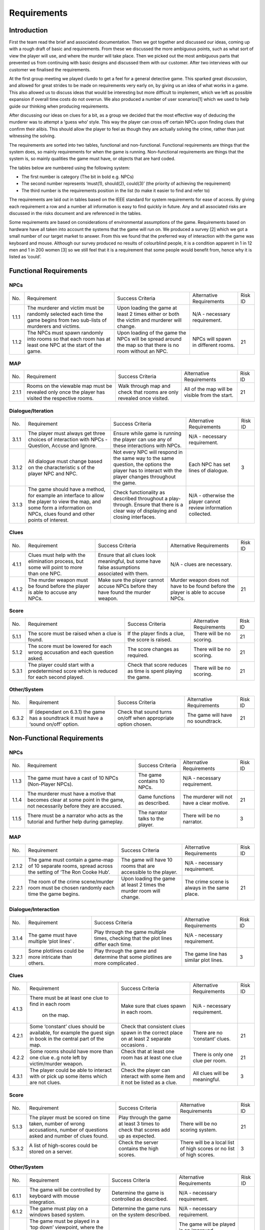 Requirements
============

Introduction
-------------

First the team read the brief and associated documentation. Then we got
together and discussed our ideas, coming up with a rough draft of basic
and requirements. From these we discussed the more ambiguous points,
such as what sort of view the player will use, and where the murder will
take place. Then we picked out the most ambiguous parts that prevented
us from continuing with basic designs and discussed them with our
customer. After two interviews with our customer we finalised the
requirements.

At the first group meeting we played cluedo to get a feel for a general
detective game. This sparked great discussion, and allowed for great
strides to be made on requirements very early on, by giving us an idea
of what works in a game. This also allowed us to discuss ideas that
would be interesting but more difficult to implement, which we left as
possible expansion if overall time costs do not overrun. We also
produced a number of user scenarios[1] which we used to help guide our
thinking when producing requirements.

After discussing our ideas on clues for a bit, as a group we decided
that the most effective way of deducing the murderer was to attempt a
‘guess who’ style. This way the player can cross off certain NPCs upon
finding clues that confirm their alibis. This should allow the player to
feel as though they are actually solving the crime, rather than just
witnessing the solving.

The requirements are sorted into two tables, functional and
non-functional. Functional requirements are things that the system does,
so mainly requirements for when the game is running. Non-functional
requirements are things that the system is, so mainly qualities the game
must have, or objects that are hard coded.

The tables below are numbered using the following system:

*  The first number is category (The bit in bold e.g. NPCs)
*  The second number represents ‘must(1), should(2), could(3)’ (the
   priority of achieving the requirement)
*  The third number is the requirements position in the list (to make it
   easier to find and refer to)

The requirements are laid out in tables based on the IEEE standard for
system requirements for ease of access. By giving each requirement a row
and a number all information is easy to find quickly in future. Any and
all associated risks are discussed in the risks document and are
referenced in the tables.

Some requirements are based on considerations of environmental
assumptions of the game. Requirements based on hardware have all taken
into account the systems that the game will run on. We produced a survey
[2] which we got a small number of our target market to answer. From
this we found that the preferred way of interaction with the game was
keyboard and mouse. Although our survey produced no results of
colourblind people, it is a condition apparent in 1 in 12 men and 1 in
200 women [3] so we still feel that it is a requirement that some people
would benefit from, hence why it is listed as ‘could’.


Functional Requirements
------------------------

NPCs
~~~~~~~~~~~~~~
+----------------+----------------+----------------+----------------+----------------+
| No.            | Requirement    | Success        | Alternative    | Risk ID        |
|                |                | Criteria       | Requirements   |                |
+----------------+----------------+----------------+----------------+----------------+
| 1.1.1          | The murderer   | Upon loading   | N/A -          |                |
|                | and victim     | the game at    | necessary      |                |
|                | must be        | least 2 times  | requirement.   |                |
|                | randomly       | either or both |                |                |
|                | selected each  | the victim and |                |                |
|                | time the game  | murderer will  |                |                |
|                | begins from    | change.        |                |                |
|                | two sub-lists  |                |                |                |
|                | of murderers   |                |                |                |
|                | and victims.   |                |                |                |
+----------------+----------------+----------------+----------------+----------------+
| 1.1.2          | The NPCs must  | Upon loading   | NPCs will      | 21             |
|                | spawn randomly | of the game    | spawn in       |                |
|                | into rooms so  | the NPCs will  | different      |                |
|                | that each room | be spread      | rooms.         |                |
|                | has at least   | around the map |                |                |
|                | one NPC at the | so that there  |                |                |
|                | start of the   | is no room     |                |                |
|                | game.          | without an     |                |                |
|                |                | NPC.           |                |                |
+----------------+----------------+----------------+----------------+----------------+

MAP
~~~~~~~~~~~~~~
+----------------+----------------+----------------+----------------+----------------+
| No.            | Requirement    | Success        | Alternative    | Risk ID        |
|                |                | Criteria       | Requirements   |                |
+----------------+----------------+----------------+----------------+----------------+
| 2.1.1          | Rooms on the   | Walk through   | All of the map | 21             |
|                | viewable map   | map and check  | will be        |                |
|                | must be        | that rooms are | visible from   |                |
|                | revealed only  | only revealed  | the start.     |                |
|                | once the       | once visited.  |                |                |
|                | player has     |                |                |                |
|                | visited the    |                |                |                |
|                | respective     |                |                |                |
|                | rooms.         |                |                |                |
+----------------+----------------+----------------+----------------+----------------+

Dialogue/Iteration
~~~~~~~~~~~~~~~~~~~~
+----------------+----------------+----------------+----------------+----------------+
| No.            | Requirement    | Success        | Alternative    | Risk ID        |
|                |                | Criteria       | Requirements   |                |
+----------------+----------------+----------------+----------------+----------------+
| 3.1.1          | The player     | Ensure while   | N/A -          |                |
|                | must always    | game is        | necessary      |                |
|                | get three      | running the    | requirement.   |                |
|                | choices of     | player can use |                |                |
|                | interaction    | any of these   |                |                |
|                | with NPCs -    | interactions   |                |                |
|                | Question,      | with NPCs.     |                |                |
|                | Accuse and     |                |                |                |
|                | Ignore.        |                |                |                |
+----------------+----------------+----------------+----------------+----------------+
| 3.1.2          | All dialogue   | Not every NPC  | Each NPC has   | 3              |
|                | must change    | will respond   | set lines of   |                |
|                | based on the   | in the same    | dialogue.      |                |
|                | characteristic | way to the     |                |                |
|                | s              | same question, |                |                |
|                | of the player  | the options    |                |                |
|                | NPC and NPC.   | the player has |                |                |
|                |                | to interact    |                |                |
|                |                | with the       |                |                |
|                |                | player changes |                |                |
|                |                | throughout the |                |                |
|                |                | game.          |                |                |
+----------------+----------------+----------------+----------------+----------------+
| 3.1.3          | The game       | Check          | N/A -          |                |
|                | should have a  | functionality  | otherwise the  |                |
|                | method, for    | as described   | player cannot  |                |
|                | example an     | throughout a   | review         |                |
|                | interface to   | play-through.  | information    |                |
|                | allow the      | Ensure that    | collected.     |                |
|                | player to view | there is a     |                |                |
|                | the map, and   | clear way of   |                |                |
|                | some form a    | displaying and |                |                |
|                | information on | closing        |                |                |
|                | NPCs, clues    | interfaces.    |                |                |
|                | found and      |                |                |                |
|                | other points   |                |                |                |
|                | of interest.   |                |                |                |
+----------------+----------------+----------------+----------------+----------------+

Clues
~~~~~~~~~~~~~~
+----------------+----------------+----------------+----------------+----------------+
| No.            | Requirement    | Success        | Alternative    | Risk ID        |
|                |                | Criteria       | Requirements   |                |
+----------------+----------------+----------------+----------------+----------------+
| 4.1.1          | Clues must     | Ensure that    | N/A - clues    |                |
|                | help with the  | all clues look | are necessary. |                |
|                | elimination    | meaningful,    |                |                |
|                | process, but   | but some have  |                |                |
|                | some will      | false          |                |                |
|                | point to more  | assumptions    |                |                |
|                | than one NPC.  | associated     |                |                |
|                |                | with them.     |                |                |
+----------------+----------------+----------------+----------------+----------------+
| 4.1.2          | The murder     | Make sure the  | Murder weapon  | 21             |
|                | weapon must be | player cannot  | does not have  |                |
|                | found before   | accuse NPCs    | to be found    |                |
|                | the player is  | before they    | before the     |                |
|                | able to accuse | have found the | player is able |                |
|                | any NPCs.      | murder weapon. | to accuse      |                |
|                |                |                | NPCs.          |                |
+----------------+----------------+----------------+----------------+----------------+

Score
~~~~~~~~~~~~~~
+----------------+----------------+----------------+----------------+----------------+
| No.            | Requirement    | Success        | Alternative    | Risk ID        |
|                |                | Criteria       | Requirements   |                |
+----------------+----------------+----------------+----------------+----------------+
| 5.1.1          | The score must | If the player  | There will be  | 21             |
|                | be raised when | finds a clue,  | no scoring.    |                |
|                | a clue is      | the score is   |                |                |
|                | found.         | raised.        |                |                |
+----------------+----------------+----------------+----------------+----------------+
| 5.1.2          | The score must | The score      | There will be  | 21             |
|                | be lowered for | changes as     | no scoring.    |                |
|                | each wrong     | required.      |                |                |
|                | accusation and |                |                |                |
|                | each question  |                |                |                |
|                | asked.         |                |                |                |
+----------------+----------------+----------------+----------------+----------------+
| 5.3.1          | The player     | Check that     | There will be  | 21             |
|                | could start    | score reduces  | no scoring.    |                |
|                | with a         | as time is     |                |                |
|                | predetermined  | spent playing  |                |                |
|                | score which is | the game.      |                |                |
|                | reduced for    |                |                |                |
|                | each  second   |                |                |                |
|                | played.        |                |                |                |
+----------------+----------------+----------------+----------------+----------------+

Other/System
~~~~~~~~~~~~~~
+----------------+----------------+----------------+----------------+----------------+
| No.            | Requirement    | Success        | Alternative    | Risk ID        |
|                |                | Criteria       | Requirements   |                |
+----------------+----------------+----------------+----------------+----------------+
| 6.3.2          | IF (dependant  | Check that     | The game will  | 21             |
|                | on 6.3.1) the  | sound turns    | have no        |                |
|                | game has a     | on/off when    | soundtrack.    |                |
|                | soundtrack it  | appropriate    |                |                |
|                | must have a    | option chosen. |                |                |
|                | ‘sound on/off’ |                |                |                |
|                | option.        |                |                |                |
+----------------+----------------+----------------+----------------+----------------+

Non-Functional Requirements
----------------------------

NPCs
~~~~~~~~~~~~~~
+----------------+----------------+----------------+----------------+----------------+
| No.            | Requirement    | Success        | Alternative    | Risk ID        |
|                |                | Criteria       | Requirements   |                |
+----------------+----------------+----------------+----------------+----------------+
| 1.1.3          | The game must  | The game       | N/A -          |                |
|                | have a cast of | contains 10    | necessary      |                |
|                | 10 NPCs        | NPCs.          | requirement.   |                |
|                | (Non-Player    |                |                |                |
|                | NPCs).         |                |                |                |
+----------------+----------------+----------------+----------------+----------------+
| 1.1.4          | The murderer   | Game functions | The murderer   | 21             |
|                | must have a    | as described.  | will not have  |                |
|                | motive that    |                | a clear        |                |
|                | becomes clear  |                | motive.        |                |
|                | at some point  |                |                |                |
|                | in the game,   |                |                |                |
|                | not            |                |                |                |
|                | necessarily    |                |                |                |
|                | before they    |                |                |                |
|                | are accused.   |                |                |                |
+----------------+----------------+----------------+----------------+----------------+
| 1.1.5          | There must be  | The narrator   | There will be  | 3              |
|                | a narrator who | talks to the   | no narrator.   |                |
|                | acts as the    | player.        |                |                |
|                | tutorial and   |                |                |                |
|                | further help   |                |                |                |
|                | during         |                |                |                |
|                | gameplay.      |                |                |                |
+----------------+----------------+----------------+----------------+----------------+

MAP
~~~~~~~~~~~~~~
+----------------+----------------+----------------+----------------+----------------+
| No.            | Requirement    | Success        | Alternative    | Risk ID        |
|                |                | Criteria       | Requirements   |                |
+----------------+----------------+----------------+----------------+----------------+
| 2.1.2          | The game must  | The game will  | N/A -          |                |
|                | contain a      | have 10 rooms  | necessary      |                |
|                | game-map of 10 | that are       | requirement.   |                |
|                | separate       | accessible to  |                |                |
|                | rooms, spread  | the player.    |                |                |
|                | across the     |                |                |                |
|                | setting of     |                |                |                |
|                | ‘The Ron Cooke |                |                |                |
|                | Hub’.          |                |                |                |
+----------------+----------------+----------------+----------------+----------------+
| 2.2.1          | The room of    | Upon loading   | The crime      | 21             |
|                | the crime      | the game at    | scene is       |                |
|                | scene/murder   | least 2 times  | always in the  |                |
|                | room must be   | the murder     | same place.    |                |
|                | chosen         | room will      |                |                |
|                | randomly each  | change.        |                |                |
|                | time the game  |                |                |                |
|                | begins.        |                |                |                |
+----------------+----------------+----------------+----------------+----------------+

Dialogue/Interaction
~~~~~~~~~~~~~~~~~~~~~
+----------------+----------------+----------------+----------------+----------------+
| No.            | Requirement    | Success        | Alternative    | Risk ID        |
|                |                | Criteria       | Requirements   |                |
+----------------+----------------+----------------+----------------+----------------+
| 3.1.4          | The game must  | Play through   | N/A -          |                |
|                | have multiple  | the game       | necessary      |                |
|                | ‘plot lines’ . | multiple       | requirement.   |                |
|                |                | times,         |                |                |
|                |                | checking that  |                |                |
|                |                | the plot lines |                |                |
|                |                | differ each    |                |                |
|                |                | time.          |                |                |
+----------------+----------------+----------------+----------------+----------------+
| 3.2.1          | Some plotlines | Play through   | The game line  | 3              |
|                | could be more  | the game and   | has similar    |                |
|                | intricate than | determine that | plot lines.    |                |
|                | others.        | some plotlines |                |                |
|                |                | are more       |                |                |
|                |                | complicated .  |                |                |
+----------------+----------------+----------------+----------------+----------------+

Clues
~~~~~~~~~~~~~~
+----------------+----------------+----------------+----------------+----------------+
| No.            | Requirement    | Success        | Alternative    | Risk ID        |
|                |                | Criteria       | Requirements   |                |
+----------------+----------------+----------------+----------------+----------------+
| 4.1.3          | There must be  | Make sure that | N/A -          |                |
|                | at least one   | clues spawn in | necessary      |                |
|                | clue to find   | each room.     | requirement.   |                |
|                | in each room   |                |                |                |
|                |  on the map.   |                |                |                |
+----------------+----------------+----------------+----------------+----------------+
| 4.2.1          | Some           | Check that     | There are no   | 21             |
|                | ‘constant’     | consistent     | ‘constant’     |                |
|                | clues should   | clues spawn in | clues.         |                |
|                | be available,  | the correct    |                |                |
|                | for example    | place on at    |                |                |
|                | the guest sign | least 2        |                |                |
|                | in book in the | separate       |                |                |
|                | central part   | occasions .    |                |                |
|                | of the map.    |                |                |                |
+----------------+----------------+----------------+----------------+----------------+
| 4.2.2          | Some rooms     | Check that at  | There is only  | 21             |
|                | should have    | least one room | one clue per   |                |
|                | more than one  | has at least   | room.          |                |
|                | clue e..g note | one clue in.   |                |                |
|                | left by        |                |                |                |
|                | victim/murder  |                |                |                |
|                | weapon.        |                |                |                |
+----------------+----------------+----------------+----------------+----------------+
| 4.3.1          | The player     | Check the      | All clues will | 3              |
|                | could be able  | player can     | be meaningful. |                |
|                | to interact    | interact with  |                |                |
|                | with or pick   | some item and  |                |                |
|                | up some items  | it not be      |                |                |
|                | which are not  | listed as a    |                |                |
|                | clues.         | clue.          |                |                |
+----------------+----------------+----------------+----------------+----------------+

Score
~~~~~~~~~~~~~~
+----------------+----------------+----------------+----------------+----------------+
| No.            | Requirement    | Success        | Alternative    | Risk ID        |
|                |                | Criteria       | Requirements   |                |
+----------------+----------------+----------------+----------------+----------------+
| 5.1.3          | The player     | Play through   | There will be  | 21             |
|                | must be scored | the game at    | no scoring     |                |
|                | on time taken, | least 3 times  | system.        |                |
|                | number of      | to check that  |                |                |
|                | wrong          | scores add up  |                |                |
|                | accusations,   | as expected.   |                |                |
|                | number of      |                |                |                |
|                | questions      |                |                |                |
|                | asked and      |                |                |                |
|                | number of      |                |                |                |
|                | clues found.   |                |                |                |
+----------------+----------------+----------------+----------------+----------------+
| 5.3.2          | A list of      | Check the      | There will be  | 3              |
|                | high-scores    | server         | a local list   |                |
|                | could be       | contains the   | of high scores |                |
|                | stored on a    | high scores.   | or no list of  |                |
|                | server.        |                | high scores.   |                |
+----------------+----------------+----------------+----------------+----------------+

Other/System
~~~~~~~~~~~~~~
+----------------+----------------+----------------+----------------+----------------+
| No.            | Requirement    | Success        | Alternative    | Risk ID        |
|                |                | Criteria       | Requirements   |                |
+----------------+----------------+----------------+----------------+----------------+
| 6.1.1          | The game will  | Determine the  | N/A -          |                |
|                | be controlled  | game is        | necessary      |                |
|                | by keyboard    | controlled as  | requirement.   |                |
|                | with mouse     | described.     |                |                |
|                | integration.   |                |                |                |
+----------------+----------------+----------------+----------------+----------------+
| 6.1.2          | The game must  | Determine the  | N/A -          |                |
|                | play on a      | game runs on   | necessary      |                |
|                | windows based  | the system     | requirement.   |                |
|                | system.        | described.     |                |                |
+----------------+----------------+----------------+----------------+----------------+
| 6.1.3          | The game must  | Check the game | The game will  | 5              |
|                | be played in a | is viewed as   | be played in   |                |
|                | ‘top down’     | described.     | an improved    |                |
|                | viewpoint,     |                | viewpoint      |                |
|                | where the      |                | based on the   |                |
|                | player is in   |                | reason for     |                |
|                | the centre of  |                | discarding     |                |
|                | the screen and |                | this one.      |                |
|                | the world      |                |                |                |
|                | moves around   |                |                |                |
|                | the player.    |                |                |                |
|                | The viewpoint  |                |                |                |
|                | is fixed zoom. |                |                |                |
+----------------+----------------+----------------+----------------+----------------+
| 6.2.1          | The game       | Use frame-rate | N/A -          |                |
|                | should run     | measuring      | necessary      |                |
|                | smoothly on    | software to    | requirement.   |                |
|                | university     | obtain a       |                |                |
|                | computers.     | frame-rate of  |                |                |
|                |                | at-least 30.   |                |                |
+----------------+----------------+----------------+----------------+----------------+
| 6.3.1          | The game could | Check that     | The game will  | 21             |
|                | have a         | sound plays    | not have a     |                |
|                | soundtrack.    | when game is   | soundtrack.    |                |
|                |                | running.       |                |                |
+----------------+----------------+----------------+----------------+----------------+
| 6.3.3          | The game could | When           | The game       | 5              |
|                | have a ‘colour | activated, the | textures will  |                |
|                | blind’         | colourblind    | be designed    |                |
|                | setting.       | setting        | with colour    |                |
|                |                | changes all    | blindness in   |                |
|                |                | textures in    | mind.          |                |
|                |                | the game to    |                |                |
|                |                | ones that are  |                |                |
|                |                | easier for a   |                |                |
|                |                | colour-blind   |                |                |
|                |                | person to see. |                |                |
+----------------+----------------+----------------+----------------+----------------+
| 6.3.4          | The game could | Make sure game | The game will  | 5              |
|                | be cross       | runs on        | not be cross   |                |
|                | compatible on  | alternative    | compatible.    |                |
|                | mobile         | systems.       |                |                |
|                | (android) and  |                |                |                |
|                | Mac.           |                |                |                |
+----------------+----------------+----------------+----------------+----------------+
| 6.3.5          | The game could | The game is    | The game will  | 21             |
|                | be controlled  | controlled as  | not use a      |                |
|                | by a gamepad.  | described.     | gamepad.       |                |
+----------------+----------------+----------------+----------------+----------------+

Bibliography
--------------

[1] Appendix A [online] docs.lihq.me/en/latest/AppendixA [Created 21/11/16]

[2] Appendix C [online] docs.lihq.me/en/latest/AppendixC [Created 21/11/16]

[3] Colour Blind awareness [online]
http://www.colourblindawareness.org/colour-blindness/, [Accessed
3/11/16]
